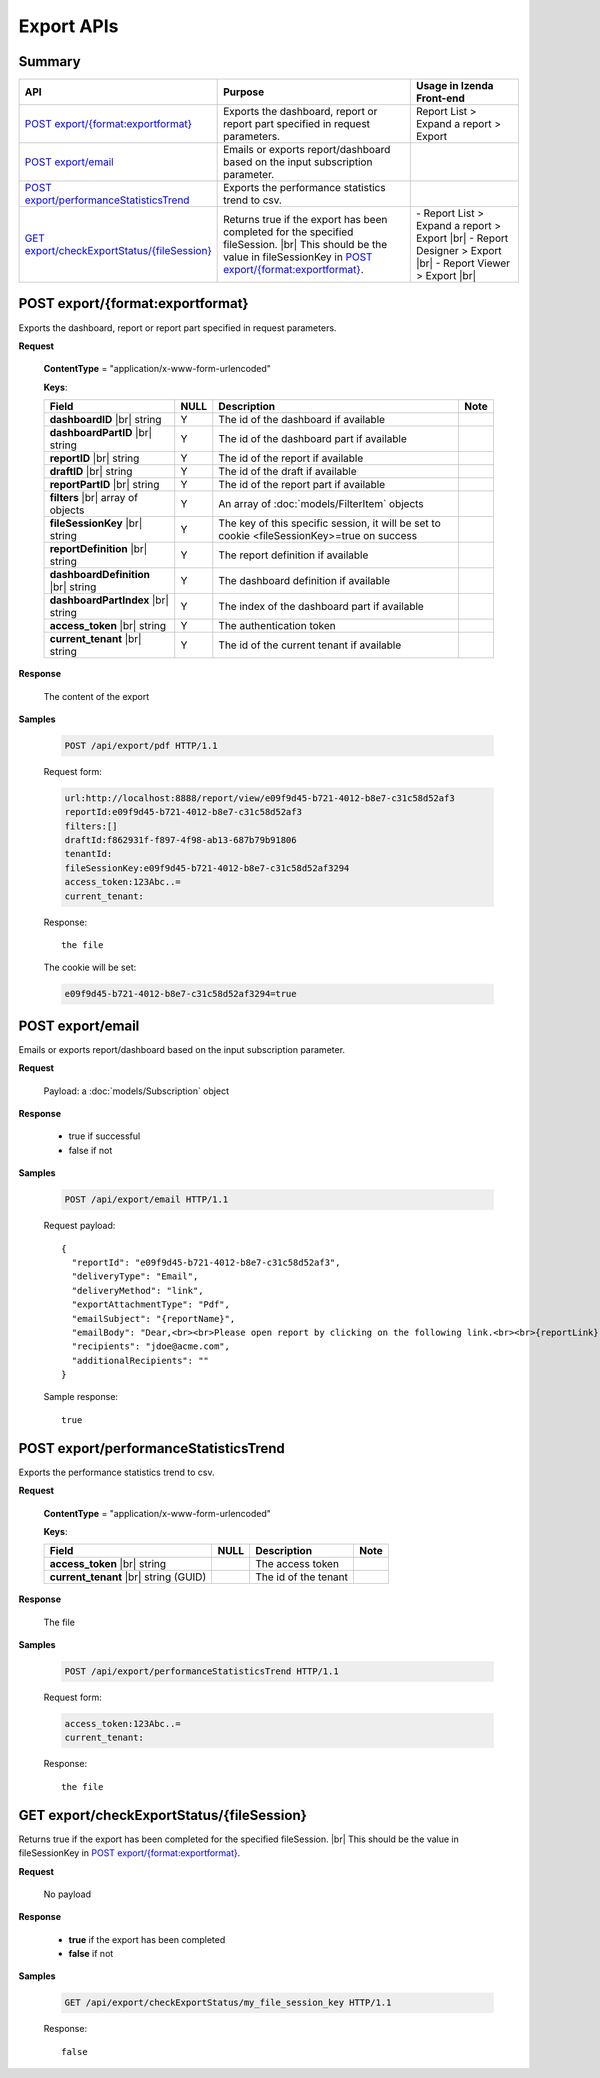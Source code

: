 

============================
Export APIs
============================


Summary
------------

.. list-table::
   :class: apitable
   :widths: 25 45 30
   :header-rows: 1

   * - API
     - Purpose
     - Usage in Izenda Front-end
   * - `POST export/{format:exportformat}`_
     - Exports the dashboard, report or report part specified in request parameters.
     - Report List > Expand a report > Export
   * - `POST export/email`_
     - Emails or exports report/dashboard based on the input subscription parameter.
     -
   * - `POST export/performanceStatisticsTrend`_
     - Exports the performance statistics trend to csv.
     -
   * - `GET export/checkExportStatus/{fileSession}`_
     - Returns true if the export has been completed for the specified fileSession. |br|
       This should be the value in fileSessionKey in `POST export/{format:exportformat}`_.

       .. versionadded:: 2.0.6
     - \- Report List > Expand a report > Export |br|
       \- Report Designer > Export |br|
       \- Report Viewer > Export |br|

POST export/{format:exportformat}
--------------------------------------------------------------

Exports the dashboard, report or report part specified in request parameters.

**Request**

    **ContentType** = "application/x-www-form-urlencoded"

    **Keys**:

    .. list-table::
       :header-rows: 1

       *  -  Field
          -  NULL
          -  Description
          -  Note
       *  -  **dashboardID** |br|
             string
          -  Y
          -  The id of the dashboard if available
          -
       *  -  **dashboardPartID** |br|
             string
          -  Y
          -  The id of the dashboard part if available
          -
       *  -  **reportID** |br|
             string
          -  Y
          -  The id of the report if available
          -
       *  -  **draftID** |br|
             string
          -  Y
          -  The id of the draft if available
          -
       *  -  **reportPartID** |br|
             string
          -  Y
          -  The id of the report part if available
          -
       *  -  **filters** |br|
             array of objects
          -  Y
          -  An array of :doc:`models/FilterItem` objects
          -
       *  -  **fileSessionKey** |br|
             string
          -  Y
          -  The key of this specific session, it will be set to cookie <fileSessionKey>=true on success
          -
       *  -  **reportDefinition** |br|
             string
          -  Y
          -  The report definition if available
          -
       *  -  **dashboardDefinition** |br|
             string
          -  Y
          -  The dashboard definition if available
          -
       *  -  **dashboardPartIndex** |br|
             string
          -  Y
          -  The index of the dashboard part if available
          -
       *  -  **access_token** |br|
             string
          -  Y
          -  The authentication token
          -
       *  -  **current_tenant** |br|
             string
          -  Y
          -  The id of the current tenant if available
          -



**Response**

    The content of the export

**Samples**

   .. code-block:: http

      POST /api/export/pdf HTTP/1.1

   Request form:

   .. code-block:: text

      url:http://localhost:8888/report/view/e09f9d45-b721-4012-b8e7-c31c58d52af3
      reportId:e09f9d45-b721-4012-b8e7-c31c58d52af3
      filters:[]
      draftId:f862931f-f897-4f98-ab13-687b79b91806
      tenantId:
      fileSessionKey:e09f9d45-b721-4012-b8e7-c31c58d52af3294
      access_token:123Abc..=
      current_tenant:

   Response::

      the file

   The cookie will be set:

   .. code-block:: text

      e09f9d45-b721-4012-b8e7-c31c58d52af3294=true

POST export/email
--------------------------------------------------------------

Emails or exports report/dashboard based on the input subscription parameter.

**Request**

    Payload: a :doc:`models/Subscription` object

**Response**

    * true if successful
    * false if not

**Samples**

   .. code-block:: http

      POST /api/export/email HTTP/1.1

   Request payload::

      {
        "reportId": "e09f9d45-b721-4012-b8e7-c31c58d52af3",
        "deliveryType": "Email",
        "deliveryMethod": "link",
        "exportAttachmentType": "Pdf",
        "emailSubject": "{reportName}",
        "emailBody": "Dear,<br><br>Please open report by clicking on the following link.<br><br>{reportLink} <br><br>Regards,<br>{currentUserName}",
        "recipients": "jdoe@acme.com",
        "additionalRecipients": ""
      }

   Sample response::

      true


POST export/performanceStatisticsTrend
--------------------------------------------------------------

Exports the performance statistics trend to csv.

**Request**

    **ContentType** = "application/x-www-form-urlencoded"

    **Keys**:

    .. list-table::
       :header-rows: 1

       *  -  Field
          -  NULL
          -  Description
          -  Note
       *  -  **access_token** |br|
             string
          -
          -  The access token
          -
       *  -  **current_tenant** |br|
             string (GUID)
          -
          -  The id of the tenant
          -

**Response**

    The file 

**Samples**

   .. code-block:: http

      POST /api/export/performanceStatisticsTrend HTTP/1.1

   Request form:

   .. code-block:: text

      access_token:123Abc..=
      current_tenant:

   Response::

      the file

GET export/checkExportStatus/{fileSession}
--------------------------------------------------------------

Returns true if the export has been completed for the specified fileSession. |br|
This should be the value in fileSessionKey in `POST export/{format:exportformat}`_.

.. versionadded:: 2.0.6

**Request**

   No payload 

**Response**

   *  **true** if the export has been completed
   *  **false** if not

**Samples**

   .. code-block:: http

      GET /api/export/checkExportStatus/my_file_session_key HTTP/1.1

   Response::

      false
